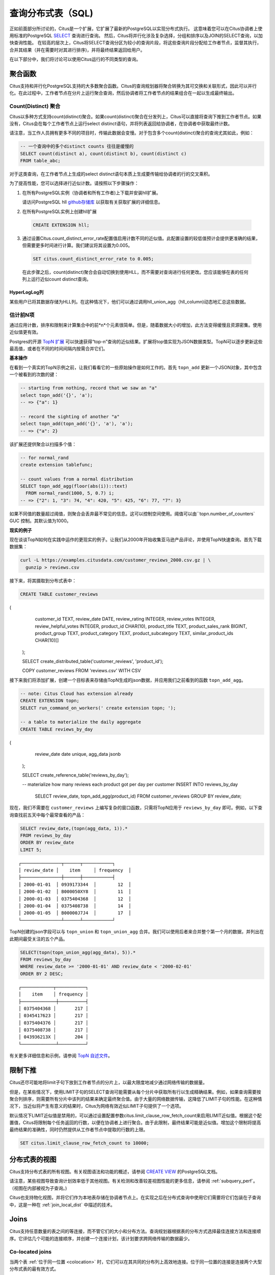 .. _querying:

查询分布式表（SQL)
=========================

正如前面部分所讨论的，Citus是一个扩展，它扩展了最新的PostgreSQL以实现分布式执行。
这意味着您可以在Citus协调者上使用标准的PostgreSQL `SELECT <http://www.postgresql.org/docs/current/static/sql-select.html>`_ 查询进行查询。
然后，Citus将并行化涉及复杂选择，分组和排序以及JOIN的SELECT查询，以加快查询性能。
在较高的层次上，Citus将SELECT查询分区为较小的查询片段，将这些查询片段分配给工作者节点，监督其执行，合并其结果（并在需要时对其进行排序)，并将最终结果返回给用户。

在以下部分中，我们将讨论可以使用Citus运行的不同类型的查询。

.. _aggregate_functions:

聚合函数
-------------

Citus支持和并行化PostgreSQL支持的大多数聚合函数。Citus的查询规划器将聚合转换为其可交换和关联形式，因此可以并行化。在此过程中，工作者节点在分片上运行聚合查询，然后协调者将工作者节点的结果组合在一起以生成最终输出。

.. _count_distinct:

Count(Distinct) 聚合
~~~~~~~~~~~~~~~~~~~~~~~~~~~~

Citus以多种方式支持count(distinct)聚合。如果count(distinct)聚合在分发列上，Citus可以直接将查询下推到工作者节点。如果没有，Citus会在每个工作者节点上运行select distinct语句，并将列表返回给协调者，在协调者中获取最终计数。

请注意，当工作人员拥有更多不同的项目时，传输此数据会变慢。对于包含多个count(distinct)聚合的查询尤其如此，例如：

.. code-block:: sql

  -- 一个查询中的多个distinct counts 往往是缓慢的
  SELECT count(distinct a), count(distinct b), count(distinct c)
  FROM table_abc;


对于这类查询，在工作者节点上生成的select distinct语句本质上生成要传输给协调者的行的交叉乘积。

为了提高性能，您可以选择进行近似计数。请按照以下步骤操作：

1. 在所有PostgreSQL实例（协调者和所有工作者)上下载并安装hll扩展。

   请访问PostgreSQL hll `github存储库 <https://github.com/citusdata/postgresql-hll>`_ 以获取有关获取扩展的详细信息。

2. 在所有PostgreSQL实例上创建hll扩展

  .. code-block:: postgresql

    CREATE EXTENSION hll;

3. 通过设置Citus.count_distinct_error_rate配置值启用计数不同的近似值。此配置设置的较低值预计会提供更准确的结果，但需要更多时间进行计算。我们建议将其设置为0.005。

  .. code-block:: postgresql

    SET citus.count_distinct_error_rate to 0.005;

  在此步骤之后，count(distinct)聚合会自动切换到使用HLL，而不需要对查询进行任何更改。您应该能够在表的任何列上运行近似count distinct查询。

HyperLogLog列
$$$$$$$$$$$$$

某些用户已将其数据存储为HLL列。在这种情况下，他们可以通过调用hll_union_agg（hll_column)动态地汇总这些数据。

.. _topn:

估计前N项
~~~~~~~~~

通过应用计数，排序和限制来计算集合中的前*n*个元素很简单。但是，随着数据大小的增加，此方法变得缓慢且资源密集。使用近似值更有效。

Postgres的开源 `TopN 扩展 <https://github.com/citusdata/postgresql-topn>`_ 可以快速获得“top-n”查询的近似结果。扩展将top值实现为JSON数据类型。TopN可以逐步更新这些最高值，或者在不同的时间间隔内按需合并它们。

**基本操作**

在看到一个真实的TopN示例之前，让我们看看它的一些原始操作是如何工作的。首先 ``topn_add`` 更新一个JSON对象，其中包含一个被看到的次数的键：

.. code-block:: postgres

  -- starting from nothing, record that we saw an "a"
  select topn_add('{}', 'a');
  -- => {"a": 1}

  -- record the sighting of another "a"
  select topn_add(topn_add('{}', 'a'), 'a');
  -- => {"a": 2}

该扩展还提供聚合以扫描多个值：

.. code-block:: postgres

  -- for normal_rand
  create extension tablefunc;

  -- count values from a normal distribution
  SELECT topn_add_agg(floor(abs(i))::text)
    FROM normal_rand(1000, 5, 0.7) i;
  -- => {"2": 1, "3": 74, "4": 420, "5": 425, "6": 77, "7": 3}

如果不同值的数量超过阈值，则聚合会丢弃最不常见的信息。这可以控制空间使用。阈值可以由``topn.number_of_counters` GUC 控制。其默认值为1000。

**现实的例子**

现在谈谈TopN如何在实践中运作的更现实的例子。让我们从2000年开始收集亚马逊产品评论，并使用TopN快速查询。首先下载数据集：

.. code-block:: bash

  curl -L https://examples.citusdata.com/customer_reviews_2000.csv.gz | \
    gunzip > reviews.csv

接下来，将其摄取到分布式表中：

.. code-block:: psql

  CREATE TABLE customer_reviews
(
      customer_id TEXT,
      review_date DATE,
      review_rating INTEGER,
      review_votes INTEGER,
      review_helpful_votes INTEGER,
      product_id CHAR(10),
      product_title TEXT,
      product_sales_rank BIGINT,
      product_group TEXT,
      product_category TEXT,
      product_subcategory TEXT,
      similar_product_ids CHAR(10)[]
  );

  SELECT create_distributed_table('customer_reviews', 'product_id');

  \COPY customer_reviews FROM 'reviews.csv' WITH CSV

接下来我们将添加扩展，创建一个目标表来存储由TopN生成的json数据，并应用我们之前看到的函数 ``topn_add_agg``。

.. code-block:: postgresql

  -- note: Citus Cloud has extension already
  CREATE EXTENSION topn;
  SELECT run_command_on_workers(' create extension topn; ');

  -- a table to materialize the daily aggregate
  CREATE TABLE reviews_by_day
(
    review_date date unique,
    agg_data jsonb
  );

  SELECT create_reference_table('reviews_by_day');

  -- materialize how many reviews each product got per day per customer
  INSERT INTO reviews_by_day
    SELECT review_date, topn_add_agg(product_id)
    FROM customer_reviews
    GROUP BY review_date;

现在，我们不需要在 ``customer_reviews`` 上编写复杂的窗口函数，只需将TopN应用于 ``reviews_by_day`` 即可。例如，以下查询查找前五天中每个最常查看的产品：

.. code-block:: postgres

  SELECT review_date,(topn(agg_data, 1)).*
  FROM reviews_by_day
  ORDER BY review_date
  LIMIT 5;

::

  ┌───────────────┬──────┬───────────┐
  │ review_date │    item     │ frequency  │
  ├───────────────┼──────┼───────────┤
  │ 2000-01-01  │ 0939173344  │        12  │
  │ 2000-01-02  │ B000050XY8  │        11  │
  │ 2000-01-03  │ 0375404368  │        12  │
  │ 2000-01-04  │ 0375408738  │        14  │
  │ 2000-01-05  │ B00000J7J4  │        17  │
  └───────────────┴──────┴───────────┘


TopN创建的json字段可以与 ``topn_union`` 和 ``topn_union_agg`` 合并。我们可以使用后者来合并整个第一个月的数据，并列出在此期间最受关注的五个产品。

.. code-block:: postgres

  SELECT(topn(topn_union_agg(agg_data), 5)).*
  FROM reviews_by_day
  WHERE review_date >= '2000-01-01' AND review_date < '2000-02-01'
  ORDER BY 2 DESC;

::

  ┌────────────┬───────────┐
  │    item    │ frequency │
  ├─────────────┼──────────┤
  │ 0375404368 │       217 │
  │ 0345417623 │       217 │
  │ 0375404376 │       217 │
  │ 0375408738 │       217 │
  │ 043936213X │       204 │
  └─────────────┴──────────┘

有关更多详细信息和示例，请参阅 `TopN 自述文件 <https://github.com/citusdata/postgresql-topn/blob/master/README.md>`_。

.. _limit_pushdown:

限制下推
-------------

Citus还尽可能地将limit子句下放到工作者节点的分片上，以最大限度地减少通过网络传输的数据量。

但是，在某些情况下，使用LIMIT子句的SELECT查询可能需要从每个分片中获取所有行以生成精确结果。例如，如果查询需要按聚合列排序，则需要所有分片中该列的结果来确定最终聚合值。由于大量的网络数据传输，这降低了LIMIT子句的性能。在这种情况下，当近似将产生有意义的结果时，Citus为网络有效近似LIMIT子句提供了一个选项。

默认情况下LIMIT近似值是禁用的，可以通过设置配置参数citus.limit_clause_row_fetch_count来启用LIMIT近似值。根据这个配置值，Citus将限制每个任务返回的行数，以便在协调者上进行聚合。由于此限制，最终结果可能是近似值。增加这个限制将提高最终结果的准确性，同时仍然提供从工作者节点中提取的行数的上限。

.. code-block:: postgresql

    SET citus.limit_clause_row_fetch_count to 10000;

分布式表的视图
-------------------

Citus支持分布式表的所有视图。有关视图语法和功能的概述，请参阅 `CREATE VIEW <https://www.postgresql.org/docs/current/static/sql-createview.html>`_ 的PostgreSQL文档。

请注意，某些视图导致查询计划效率低于其他视图。有关检测和改善较差视图性能的更多信息，请参阅 :ref:`subquery_perf`。（视图在内部被视为子查询。)

Citus也支持物化视图，并将它们作为本地表存储在协调者节点上。在实现之后在分布式查询中使用它们需要将它们包装在子查询中，这是一种在 :ref:`join_local_dist` 中描述的技术。

.. _joins:

Joins
-----

Citus支持任意数量的表之间的等连接，而不管它们的大小和分布方法。查询规划器根据表的分布方式选择最佳连接方法和连接顺序。它评估几个可能的连接顺序，并创建一个连接计划，该计划要求跨网络传输的数据最少。

Co-located joins
~~~~~~~~~~~~~~~~

当两个表 :ref:`位于同一位置 <colocation>` 时，它们可以在其共同的分布列上高效地连接。位于同一位置的连接是连接两个大型分布式表的最有效方式。

在内部，Citus协调者通过查看分发列元数据来了解位于同一位置的表的哪些分片可能与另一个表的分片匹配。这允许Citus修剪掉不能产生匹配的连接键的分片对。剩余分片对之间的连接在工作者节点上并行执行，然后将结果返回给协调者。

.. note::

  确保将表分布到相同数量的分片中，并确保每个表的分发列具有完全匹配的类型。尝试连接稍微不同类型的列（如int和bigint)可能会导致问题。

参考表连接
~~~~~~~~~~

:ref:`reference_tables` 可以用作“维度”表，以便与大的“事实”表有效地连接。由于参考表在所有工作者节点上完全复制，因此引用连接分解可以为每个工作程序上的本地连接并并行执行。引用连接类似于位于同一位置连接的更灵活版本，因为参考表不分布在任何特定列上，并且可以在任何列上自由加入。

.. _repartition_joins:

重新分区连接
~~~~~~~~~~~~~~~~~~

在某些情况下，您可能需要在分发列以外的列上连接两个表。对于这种情况，Citus还允许通过对查询的表进行动态重新分区来连接非分布键列。

在某些情况下，查询优化器根据分布列、连接键和表的大小来确定要分区的表。使用重新分区的表，可以确保只有相关的分片对相互连接，从而大大减少跨网络传输的数据量。

通常，位于同一位置的连接比重新分区连接更有效，因为重新分区连接需要重排数据。因此，您应该尝试尽可能通过位于同一位置的连接键来分布表。
